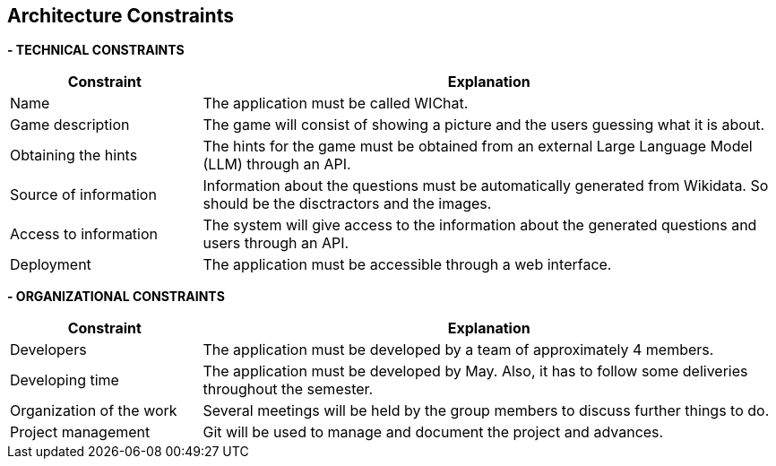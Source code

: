 ifndef::imagesdir[:imagesdir: ../images]

[[section-architecture-constraints]]
== Architecture Constraints


ifdef::arc42help[]
[role="arc42help"]
****
.Contents
Any requirement that constraints software architects in their freedom of design and implementation decisions or decision about the development process. These constraints sometimes go beyond individual systems and are valid for whole organizations and companies.

.Motivation
Architects should know exactly where they are free in their design decisions and where they must adhere to constraints.
Constraints must always be dealt with; they may be negotiable, though.

.Form
Simple tables of constraints with explanations.
If needed you can subdivide them into
technical constraints, organizational and political constraints and
conventions (e.g. programming or versioning guidelines, documentation or naming conventions)


.Further Information

See https://docs.arc42.org/section-2/[Architecture Constraints] in the arc42 documentation.

****
endif::arc42help[]

**- TECHNICAL CONSTRAINTS**
[options="header",cols="1,3"]
|===
|Constraint|Explanation
|Name|The application must be called WIChat.
|Game description|The game will consist of showing a picture and the users guessing what it is about.
|Obtaining the hints|The hints for the game must be obtained from an external Large Language Model (LLM) through an API. 
|Source of information|Information about the questions must be automatically generated from Wikidata. So should be the disctractors and the images.
|Access to information|The system will give access to the information about the generated questions and users through an API.
|Deployment|The application must be accessible through a web interface.
|===

**- ORGANIZATIONAL CONSTRAINTS**
[options="header",cols="1,3"]
|===
|Constraint|Explanation
|Developers|The application must be developed by a team of approximately 4 members.
|Developing time|The application must be developed by May. Also, it has to follow some deliveries throughout the semester.
|Organization of the work|Several meetings will be held by the group members to discuss further things to do.
|Project management|Git will be used to manage and document the project and advances.
|===